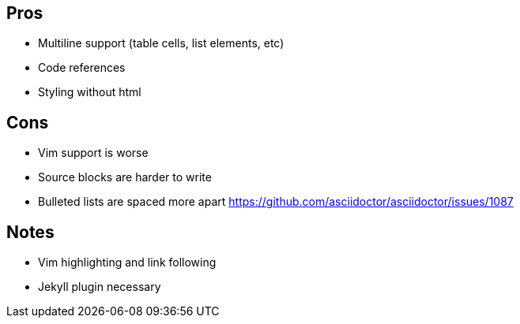== Pros

* Multiline support (table cells, list elements, etc)
* Code references
* Styling without html

== Cons

* Vim support is worse
* Source blocks are harder to write
* Bulleted lists are spaced more apart https://github.com/asciidoctor/asciidoctor/issues/1087

== Notes

* Vim highlighting and link following
* Jekyll plugin necessary
